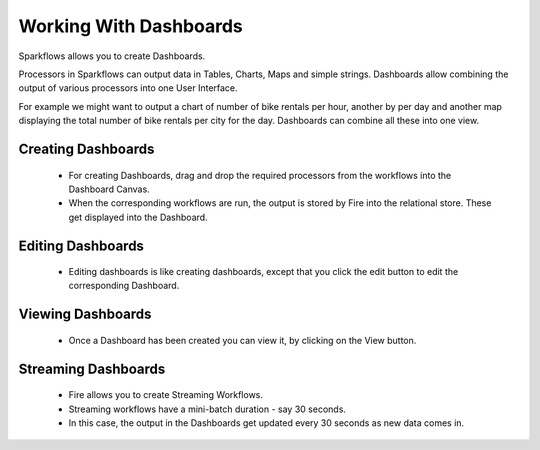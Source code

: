 Working With Dashboards
=======================

Sparkflows allows you to create Dashboards.

Processors in Sparkflows can output data in Tables, Charts, Maps and simple strings. Dashboards allow combining the output of various processors into one User Interface.

For example we might want to output a chart of number of bike rentals per hour, another by per day and another map displaying the total number of bike rentals per city for the day. Dashboards can combine all these into one view.
 
Creating Dashboards
--------------------
 
  * For creating Dashboards, drag and drop the required processors from the workflows into the Dashboard Canvas.
  * When the corresponding workflows are run, the output is stored by Fire into the relational store. These get displayed into the Dashboard.
 
Editing Dashboards
------------------
 
  * Editing dashboards is like creating dashboards, except that you click the edit button to edit the corresponding Dashboard.
 
.. figure:: ../_assets/user-guide/editing-dashboards.png
   :alt: Sparkflows Editing Dashboards
   :align: center
   :width: 60%
   
Viewing Dashboards
------------------

  * Once a Dashboard has been created you can view it, by clicking on the View button.
  
.. figure:: ../_assets/user-guide/dashboard-view.png
   :alt: Sparkflows Dashboard
   :align: center  
   :width: 60%
   
Streaming Dashboards
---------------------
 
  * Fire allows you to create Streaming Workflows.
  * Streaming workflows have a mini-batch duration - say 30 seconds.
  * In this case, the output in the Dashboards get updated every 30 seconds as new data comes in.



